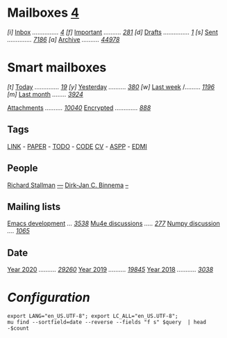 
* Mailboxes                 *[[mu:flag:unread|%2d][ 4]]*

/[i]/ [[mu:m:/inria/inbox or m:/gmail/inbox or m:/univ/inbox][Inbox]] /.............../ /[[mu:m:/inria/inbox or m:/gmail/inbox or m:/univ/inbox|%2d][ 4]]/
/[f]/ [[mu:flag:flagged][Important]] /........../ /[[mu:flag:flagged|%3d][281]]/
/[d]/ [[mu:m:/inria/drafts or m:/gmail/drafts or m:/univ/drafts][Drafts]] /.............../ /[[mu:m:/inria/drafts or m:/gmail/drafts or m:/univ/drafts|%1d][1]]/
/[s]/ [[mu:m:/inria/sent or m:/gmail/sent or m:/univ/sent][Sent]] /............../ /[[mu:m:/inria/sent or m:/gmail/sent or m:/univ/sent|%4d][7186]]/
/[a]/ [[mu:m:/inria/archive or m:/gmail/archive or m:/univ/archive][Archive]] /........../ /[[mu:m:/inria/archive or m:/gmail/archive or m:/univ/archive|%5d][44978]]/

* Smart mailboxes

/[t]/ [[mu:date:today..now][Today]] /............../ /[[mu:date:today..now|%3d][ 19]]/
/[y]/ [[mu:date:2d..today and not date:today..now][Yesterday]] /........../ /[[mu:date:2d..today and not date:today..now|%3d][380]]/
/[w]/ [[mu:date:1w..now][Last week]] /......... /[[mu:date:7d..now|%4d][1196]]/
/[m]/ [[mu:date:4w..now][Last month]] /......../ /[[mu:date:4w..|%4d][3924]]/

[[mu:flag:attach][Attachments]] /........../ /[[mu:flag:attach|%5d][10040]]/
[[mu:flag:encrypted][Encrypted]] /............./ /[[mu:flag:encrypted|%4d][ 888]]/

** Tags

[[mu:tag:LINK][LINK]] /-/ [[mu:tag:PAPER][PAPER]] /-/ [[mu:tag:TODO][TODO]] /-/ [[mu:tag:CODE][CODE]]
[[mu:tag:CV][CV]] /-/ [[mu:tag:ASPP][ASPP]] /-/ [[mu:tag:EDMI][EDMI]]

** People

[[mu:from:rms@gnu.org][Richard Stallman]]       /[[mu:from:rms@gnu.org|%3d][---]]/
[[mu:from:djcb@djcbsoftware.nl][Dirk-Jan C. Binnema]] /[[mu:from:djcb@djcbsoftware.nl|%2d][    --]]/

** Mailing lists

[[mu:list:emacs-devel.gnu.org][Emacs development]] /.../ /[[mu:list:emacs-devel.gnu.org|%4d][3538]]/
[[mu:list:mu-discuss.googlegroups.com][Mu4e discussions]] /...../ /[[mu:list:mu-discuss.googlegroups.com|%3d][277]]/
[[mu:list:numpy-discussion.python.org][Numpy discussion]] /..../ /[[mu:list:numpy-discussion.python.org|%4d][1065]]/

** Date

[[mu:flag:attach][Year 2020]] /........../ /[[mu:date:20200101..20201231|%5d][29260]]/
[[mu:date:20190101..20191231][Year 2019]] /........../ /[[mu:date:20190101..20191231|%5d][19845]]/
[[mu:date:20180101..20181231][Year 2018]] /.........../ /[[mu:date:20180101..20181231|%4d][3038]]/

* /Configuration/
:PROPERTIES:
:VISIBILITY: hideall
:END:

#+STARTUP: showall showstars indent

#+NAME: query
#+BEGIN_SRC shell :results list raw :var query="flag:unread count=5
export LANG="en_US.UTF-8"; export LC_ALL="en_US.UTF-8";
mu find --sortfield=date --reverse --fields "f s" $query  | head -$count
#+END_SRC

#+KEYMAP: u | mu4e-headers-search "flag:unread"
#+KEYMAP: i | mu4e-headers-search "m:/inria/inbox or m:/gmail/inbox or m:/univ/inbox"
#+KEYMAP: d | mu4e-headers-search "m:/inria/drafts or m:/gmail/drafts or m:/univ/drafts"
#+KEYMAP: s | mu4e-headers-search "m:/inria/sent or m:/gmail/sent or m:/univ/sent"
#+KEYMAP: f | mu4e-headers-search "flag:flagged"

#+KEYMAP: t | mu4e-headers-search "date:today..now"
#+KEYMAP: y | mu4e-headers-search "date:2d..today and not date:today..now"
#+KEYMAP: w | mu4e-headers-search "date:7d..now"
#+KEYMAP: m | mu4e-headers-search "date:4w..now"

#+KEYMAP: C | mu4e-compose-new
#+KEYMAP: U | mu4e-dashboard-update
#+KEYMAP: ; | mu4e-context-switch
#+KEYMAP: q | mu4e-dashboard-quit
#+KEYMAP: W | mu4e-headers-toggle-include-related
#+KEYMAP: O | mu4e-headers-change-sorting
#+KEYMAP: x | mu4e-mark-execute-all t
#+KEYMAP: <return> | org-open-at-point
